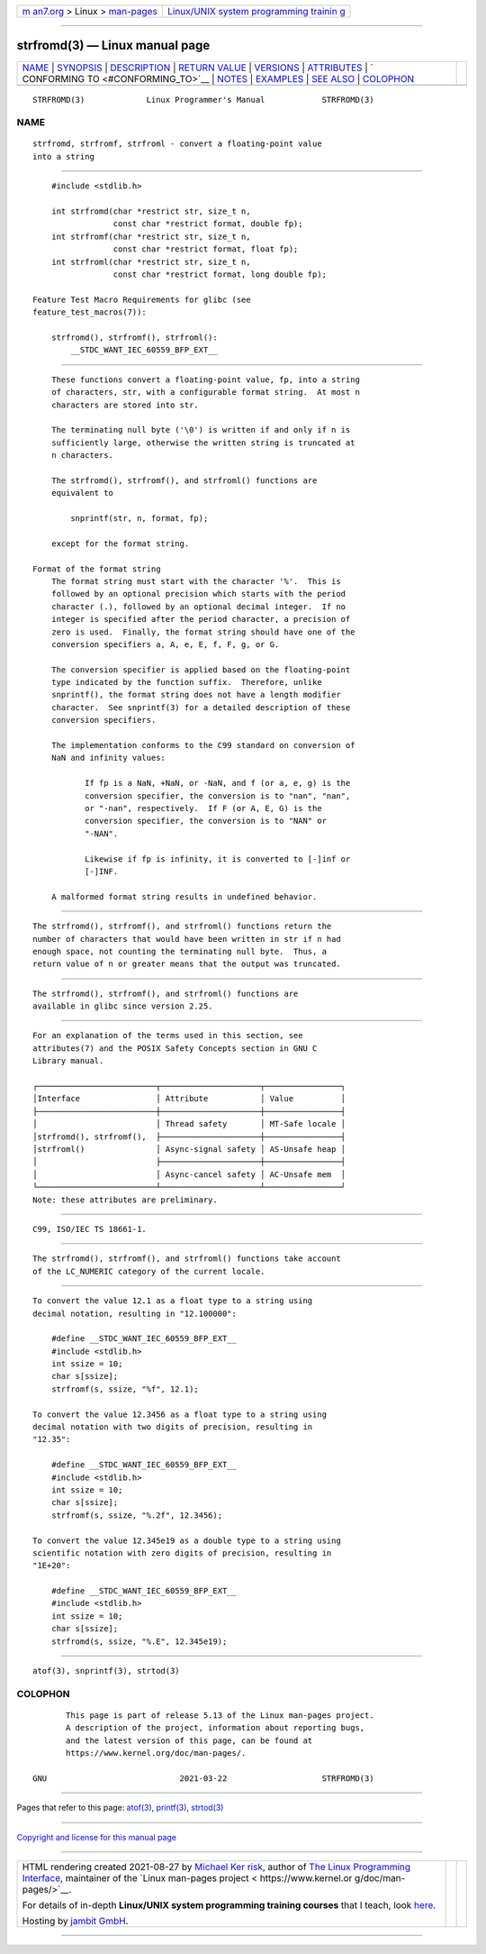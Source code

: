 .. container:: page-top

.. container:: nav-bar

   +----------------------------------+----------------------------------+
   | `m                               | `Linux/UNIX system programming   |
   | an7.org <../../../index.html>`__ | trainin                          |
   | > Linux >                        | g <http://man7.org/training/>`__ |
   | `man-pages <../index.html>`__    |                                  |
   +----------------------------------+----------------------------------+

--------------

strfromd(3) — Linux manual page
===============================

+-----------------------------------+-----------------------------------+
| `NAME <#NAME>`__ \|               |                                   |
| `SYNOPSIS <#SYNOPSIS>`__ \|       |                                   |
| `DESCRIPTION <#DESCRIPTION>`__ \| |                                   |
| `RETURN VALUE <#RETURN_VALUE>`__  |                                   |
| \| `VERSIONS <#VERSIONS>`__ \|    |                                   |
| `ATTRIBUTES <#ATTRIBUTES>`__ \|   |                                   |
| `                                 |                                   |
| CONFORMING TO <#CONFORMING_TO>`__ |                                   |
| \| `NOTES <#NOTES>`__ \|          |                                   |
| `EXAMPLES <#EXAMPLES>`__ \|       |                                   |
| `SEE ALSO <#SEE_ALSO>`__ \|       |                                   |
| `COLOPHON <#COLOPHON>`__          |                                   |
+-----------------------------------+-----------------------------------+
| .. container:: man-search-box     |                                   |
+-----------------------------------+-----------------------------------+

::

   STRFROMD(3)             Linux Programmer's Manual            STRFROMD(3)

NAME
-------------------------------------------------

::

          strfromd, strfromf, strfroml - convert a floating-point value
          into a string


---------------------------------------------------------

::

          #include <stdlib.h>

          int strfromd(char *restrict str, size_t n,
                       const char *restrict format, double fp);
          int strfromf(char *restrict str, size_t n,
                       const char *restrict format, float fp);
          int strfroml(char *restrict str, size_t n,
                       const char *restrict format, long double fp);

      Feature Test Macro Requirements for glibc (see
      feature_test_macros(7)):

          strfromd(), strfromf(), strfroml():
              __STDC_WANT_IEC_60559_BFP_EXT__


---------------------------------------------------------------

::

          These functions convert a floating-point value, fp, into a string
          of characters, str, with a configurable format string.  At most n
          characters are stored into str.

          The terminating null byte ('\0') is written if and only if n is
          sufficiently large, otherwise the written string is truncated at
          n characters.

          The strfromd(), strfromf(), and strfroml() functions are
          equivalent to

              snprintf(str, n, format, fp);

          except for the format string.

      Format of the format string
          The format string must start with the character '%'.  This is
          followed by an optional precision which starts with the period
          character (.), followed by an optional decimal integer.  If no
          integer is specified after the period character, a precision of
          zero is used.  Finally, the format string should have one of the
          conversion specifiers a, A, e, E, f, F, g, or G.

          The conversion specifier is applied based on the floating-point
          type indicated by the function suffix.  Therefore, unlike
          snprintf(), the format string does not have a length modifier
          character.  See snprintf(3) for a detailed description of these
          conversion specifiers.

          The implementation conforms to the C99 standard on conversion of
          NaN and infinity values:

                 If fp is a NaN, +NaN, or -NaN, and f (or a, e, g) is the
                 conversion specifier, the conversion is to "nan", "nan",
                 or "-nan", respectively.  If F (or A, E, G) is the
                 conversion specifier, the conversion is to "NAN" or
                 "-NAN".

                 Likewise if fp is infinity, it is converted to [-]inf or
                 [-]INF.

          A malformed format string results in undefined behavior.


-----------------------------------------------------------------

::

          The strfromd(), strfromf(), and strfroml() functions return the
          number of characters that would have been written in str if n had
          enough space, not counting the terminating null byte.  Thus, a
          return value of n or greater means that the output was truncated.


---------------------------------------------------------

::

          The strfromd(), strfromf(), and strfroml() functions are
          available in glibc since version 2.25.


-------------------------------------------------------------

::

          For an explanation of the terms used in this section, see
          attributes(7) and the POSIX Safety Concepts section in GNU C
          Library manual.

          ┌─────────────────────────┬─────────────────────┬────────────────┐
          │Interface                │ Attribute           │ Value          │
          ├─────────────────────────┼─────────────────────┼────────────────┤
          │                         │ Thread safety       │ MT-Safe locale │
          │strfromd(), strfromf(),  ├─────────────────────┼────────────────┤
          │strfroml()               │ Async-signal safety │ AS-Unsafe heap │
          │                         ├─────────────────────┼────────────────┤
          │                         │ Async-cancel safety │ AC-Unsafe mem  │
          └─────────────────────────┴─────────────────────┴────────────────┘
          Note: these attributes are preliminary.


-------------------------------------------------------------------

::

          C99, ISO/IEC TS 18661-1.


---------------------------------------------------

::

          The strfromd(), strfromf(), and strfroml() functions take account
          of the LC_NUMERIC category of the current locale.


---------------------------------------------------------

::

          To convert the value 12.1 as a float type to a string using
          decimal notation, resulting in "12.100000":

              #define __STDC_WANT_IEC_60559_BFP_EXT__
              #include <stdlib.h>
              int ssize = 10;
              char s[ssize];
              strfromf(s, ssize, "%f", 12.1);

          To convert the value 12.3456 as a float type to a string using
          decimal notation with two digits of precision, resulting in
          "12.35":

              #define __STDC_WANT_IEC_60559_BFP_EXT__
              #include <stdlib.h>
              int ssize = 10;
              char s[ssize];
              strfromf(s, ssize, "%.2f", 12.3456);

          To convert the value 12.345e19 as a double type to a string using
          scientific notation with zero digits of precision, resulting in
          "1E+20":

              #define __STDC_WANT_IEC_60559_BFP_EXT__
              #include <stdlib.h>
              int ssize = 10;
              char s[ssize];
              strfromd(s, ssize, "%.E", 12.345e19);


---------------------------------------------------------

::

          atof(3), snprintf(3), strtod(3)

COLOPHON
---------------------------------------------------------

::

          This page is part of release 5.13 of the Linux man-pages project.
          A description of the project, information about reporting bugs,
          and the latest version of this page, can be found at
          https://www.kernel.org/doc/man-pages/.

   GNU                            2021-03-22                    STRFROMD(3)

--------------

Pages that refer to this page: `atof(3) <../man3/atof.3.html>`__, 
`printf(3) <../man3/printf.3.html>`__, 
`strtod(3) <../man3/strtod.3.html>`__

--------------

`Copyright and license for this manual
page <../man3/strfromd.3.license.html>`__

--------------

.. container:: footer

   +-----------------------+-----------------------+-----------------------+
   | HTML rendering        |                       | |Cover of TLPI|       |
   | created 2021-08-27 by |                       |                       |
   | `Michael              |                       |                       |
   | Ker                   |                       |                       |
   | risk <https://man7.or |                       |                       |
   | g/mtk/index.html>`__, |                       |                       |
   | author of `The Linux  |                       |                       |
   | Programming           |                       |                       |
   | Interface <https:     |                       |                       |
   | //man7.org/tlpi/>`__, |                       |                       |
   | maintainer of the     |                       |                       |
   | `Linux man-pages      |                       |                       |
   | project <             |                       |                       |
   | https://www.kernel.or |                       |                       |
   | g/doc/man-pages/>`__. |                       |                       |
   |                       |                       |                       |
   | For details of        |                       |                       |
   | in-depth **Linux/UNIX |                       |                       |
   | system programming    |                       |                       |
   | training courses**    |                       |                       |
   | that I teach, look    |                       |                       |
   | `here <https://ma     |                       |                       |
   | n7.org/training/>`__. |                       |                       |
   |                       |                       |                       |
   | Hosting by `jambit    |                       |                       |
   | GmbH                  |                       |                       |
   | <https://www.jambit.c |                       |                       |
   | om/index_en.html>`__. |                       |                       |
   +-----------------------+-----------------------+-----------------------+

--------------

.. container:: statcounter

   |Web Analytics Made Easy - StatCounter|

.. |Cover of TLPI| image:: https://man7.org/tlpi/cover/TLPI-front-cover-vsmall.png
   :target: https://man7.org/tlpi/
.. |Web Analytics Made Easy - StatCounter| image:: https://c.statcounter.com/7422636/0/9b6714ff/1/
   :class: statcounter
   :target: https://statcounter.com/
